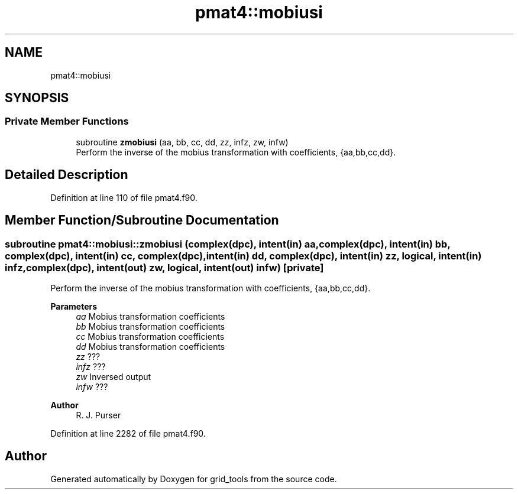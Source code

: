 .TH "pmat4::mobiusi" 3 "Thu Mar 18 2021" "Version 1.0.0" "grid_tools" \" -*- nroff -*-
.ad l
.nh
.SH NAME
pmat4::mobiusi
.SH SYNOPSIS
.br
.PP
.SS "Private Member Functions"

.in +1c
.ti -1c
.RI "subroutine \fBzmobiusi\fP (aa, bb, cc, dd, zz, infz, zw, infw)"
.br
.RI "Perform the inverse of the mobius transformation with coefficients, {aa,bb,cc,dd}\&. "
.in -1c
.SH "Detailed Description"
.PP 
Definition at line 110 of file pmat4\&.f90\&.
.SH "Member Function/Subroutine Documentation"
.PP 
.SS "subroutine pmat4::mobiusi::zmobiusi (complex(dpc), intent(in) aa, complex(dpc), intent(in) bb, complex(dpc), intent(in) cc, complex(dpc), intent(in) dd, complex(dpc), intent(in) zz, logical, intent(in) infz, complex(dpc), intent(out) zw, logical, intent(out) infw)\fC [private]\fP"

.PP
Perform the inverse of the mobius transformation with coefficients, {aa,bb,cc,dd}\&. 
.PP
\fBParameters\fP
.RS 4
\fIaa\fP Mobius transformation coefficients 
.br
\fIbb\fP Mobius transformation coefficients 
.br
\fIcc\fP Mobius transformation coefficients 
.br
\fIdd\fP Mobius transformation coefficients 
.br
\fIzz\fP ??? 
.br
\fIinfz\fP ??? 
.br
\fIzw\fP Inversed output 
.br
\fIinfw\fP ??? 
.RE
.PP
\fBAuthor\fP
.RS 4
R\&. J\&. Purser 
.RE
.PP

.PP
Definition at line 2282 of file pmat4\&.f90\&.

.SH "Author"
.PP 
Generated automatically by Doxygen for grid_tools from the source code\&.
